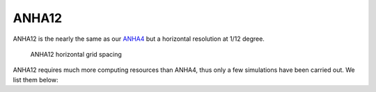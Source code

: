ANHA12
======

ANHA12 is the nearly the same as our `ANHA4 <https://canadian-nemo-ocean-modelling-forum-commuity-of-practice.readthedocs.io/en/latest/Institutions/UofA/Configurations/ANHA4/index.html#anha4>`_  but a horizontal resolution at 1/12 degree.

.. figure:: ./ANHA12_horzgrid.png

   ANHA12 horizontal grid spacing

ANHA12 requires much more computing resources than ANHA4, thus only a few simulations have been carried out. We list them below:

.. raw:: html

   <iframe width="740" height="500" src="https://docs.google.com/spreadsheets/d/e/2PACX-1vRpBSqIbq8np8TladN9wRxKWaZDGLDfttz7oBASybI6lD-E0Kg_hXdQAWqfVic91WVjlqhR0qUvqQR8/pubhtml?gid=507064585&amp;single=true&amp;widget=true&amp;headers=false"></iframe>


